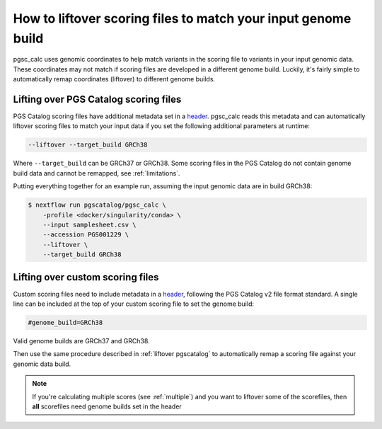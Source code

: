 .. _liftover:

How to liftover scoring files to match your input genome build
==============================================================

pgsc_calc uses genomic coordinates to help match variants in the scoring file to
variants in your input genomic data. These coordinates may not match if scoring
files are developed in a different genome build. Luckily, it's fairly simple to
automatically remap coordinates (liftover) to different genome builds.

.. _liftover pgscatalog:

Lifting over PGS Catalog scoring files
--------------------------------------

PGS Catalog scoring files have additional metadata set in a `header`_. pgsc_calc
reads this metadata and can automatically liftover scoring files to match your
input data if you set the following additional parameters at runtime:

.. code-block:: console

    --liftover --target_build GRCh38

Where ``--target_build`` can be GRCh37 or GRCh38. Some scoring files in the PGS
Catalog do not contain genome build data and cannot be remapped, see
:ref:`limitations`.

Putting everything together for an example run, assuming the input genomic data
are in build GRCh38:

.. code-block:: console

    $ nextflow run pgscatalog/pgsc_calc \
        -profile <docker/singularity/conda> \    
        --input samplesheet.csv \
        --accession PGS001229 \
        --liftover \
        --target_build GRCh38

.. _`header`: https://www.pgscatalog.org/downloads/#scoring_header

Lifting over custom scoring files
---------------------------------

Custom scoring files need to include metadata in a `header`_, following the PGS
Catalog v2 file format standard. A single line can be included at the top of
your custom scoring file to set the genome build:

.. code-block:: console

    #genome_build=GRCh38

Valid genome builds are GRCh37 and GRCh38.     

Then use the same procedure described in :ref:`liftover pgscatalog` to
automatically remap a scoring file against your genomic data build.

.. note:: If you're calculating multiple scores (see :ref:`multiple`) and you
          want to liftover some of the scorefiles, then **all** scorefiles need
          genome builds set in the header
